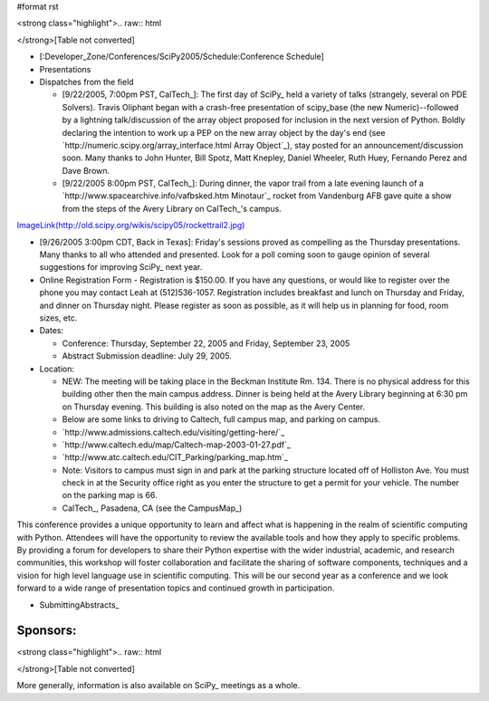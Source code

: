#format rst

<strong class="highlight">.. raw:: html

</strong>[Table not converted]

* [:Developer_Zone/Conferences/SciPy2005/Schedule:Conference Schedule]

* Presentations

* Dispatches from the field

  * [9/22/2005, 7:00pm PST, CalTech_]: The first day of SciPy_ held a variety of talks (strangely, several on PDE Solvers). Travis Oliphant began with a crash-free presentation of scipy_base (the new Numeric)--followed by a lightning talk/discussion of the array object proposed for inclusion in the next version of Python. Boldly declaring the intention to work up a PEP on the new array object by the day's end (see `http://numeric.scipy.org/array_interface.html Array Object`_), stay posted for an announcement/discussion soon. Many thanks to John Hunter, Bill Spotz, Matt Knepley, Daniel Wheeler, Ruth Huey, Fernando Perez and Dave Brown.

  * [9/22/2005 8:00pm PST, CalTech_]: During dinner, the vapor trail from a late evening launch of a `http://www.spacearchive.info/vafbsked.htm Minotaur`_ rocket from Vandenburg AFB gave quite a show from the steps of the Avery Library on CalTech_'s campus.

`ImageLink(http://old.scipy.org/wikis/scipy05/rockettrail2.jpg)`_

* [9/26/2005 3:00pm CDT, Back in Texas]: Friday's sessions proved as compelling as the Thursday presentations. Many thanks to all who attended and presented. Look for a poll coming soon to gauge opinion of several suggestions for improving SciPy_ next year.

* Online Registration Form - Registration is $150.00. If you have any questions, or would like to register over the phone you may contact Leah at (512)536-1057.  Registration includes breakfast and lunch on Thursday and Friday, and dinner on Thursday night. Please register as soon as possible, as it will help us in planning for food, room sizes, etc.

* Dates:

  * Conference: Thursday, September 22, 2005 and Friday, September 23, 2005

  * Abstract Submission deadline: July 29, 2005.

* Location:

  * NEW: The meeting will be taking place in the Beckman Institute Rm. 134. There is no physical address for this building other then the main campus address. Dinner is being held at the Avery Library beginning at 6:30 pm on Thursday evening. This building is also noted on the map as the Avery Center.

  * Below are some links to driving to Caltech, full campus map, and parking on campus.

  * `http://www.admissions.caltech.edu/visiting/getting-here/`_

  * `http://www.caltech.edu/map/Caltech-map-2003-01-27.pdf`_

  * `http://www.atc.caltech.edu/CIT_Parking/parking_map.htm`_

  * Note: Visitors to campus must sign in and park at the parking structure located off of Holliston Ave. You must check in at the Security office right as you enter the structure to get a permit for your vehicle. The number on the parking map is 66.

  * CalTech_, Pasadena, CA (see the CampusMap_)

This conference provides a unique opportunity to learn and affect what is happening in the realm of scientific computing with Python. Attendees will have the opportunity to review the available tools and how they apply to specific problems. By providing a forum for developers to share their Python expertise with the wider industrial, academic, and research communities, this workshop will foster collaboration and facilitate the sharing of software components, techniques and a vision for high level language use in scientific computing. This will be our second year as a conference and we look forward to a wide range of presentation topics and continued growth in participation.

* SubmittingAbstracts_

Sponsors:
---------

<strong class="highlight">.. raw:: html

</strong>[Table not converted]

More generally, information is also available on SciPy_ meetings as a whole.

.. ############################################################################

.. _`ImageLink(http://old.scipy.org/wikis/scipy05/images/scipy05small.png)`: ImageLink(http:/old.scipy.org/wikis/scipy05/images/scipy05small.png)

.. _`ImageLink(http://old.scipy.org/wikis/scipy05/rockettrail2.jpg)`: ImageLink(http:/old.scipy.org/wikis/scipy05/rockettrail2.jpg)

.. _`ImageLink(http://old.scipy.org/images/nbcrlogo.gif)`: ImageLink(http:/old.scipy.org/images/nbcrlogo.gif)

.. _`ImageLink(http://old.scipy.org/images/cacrbanner.gif)`: ImageLink(http:/old.scipy.org/images/cacrbanner.gif)

.. _`ImageLink(http://old.scipy.org/images/etbanner.gif)`: ImageLink(http:/old.scipy.org/images/etbanner.gif)

